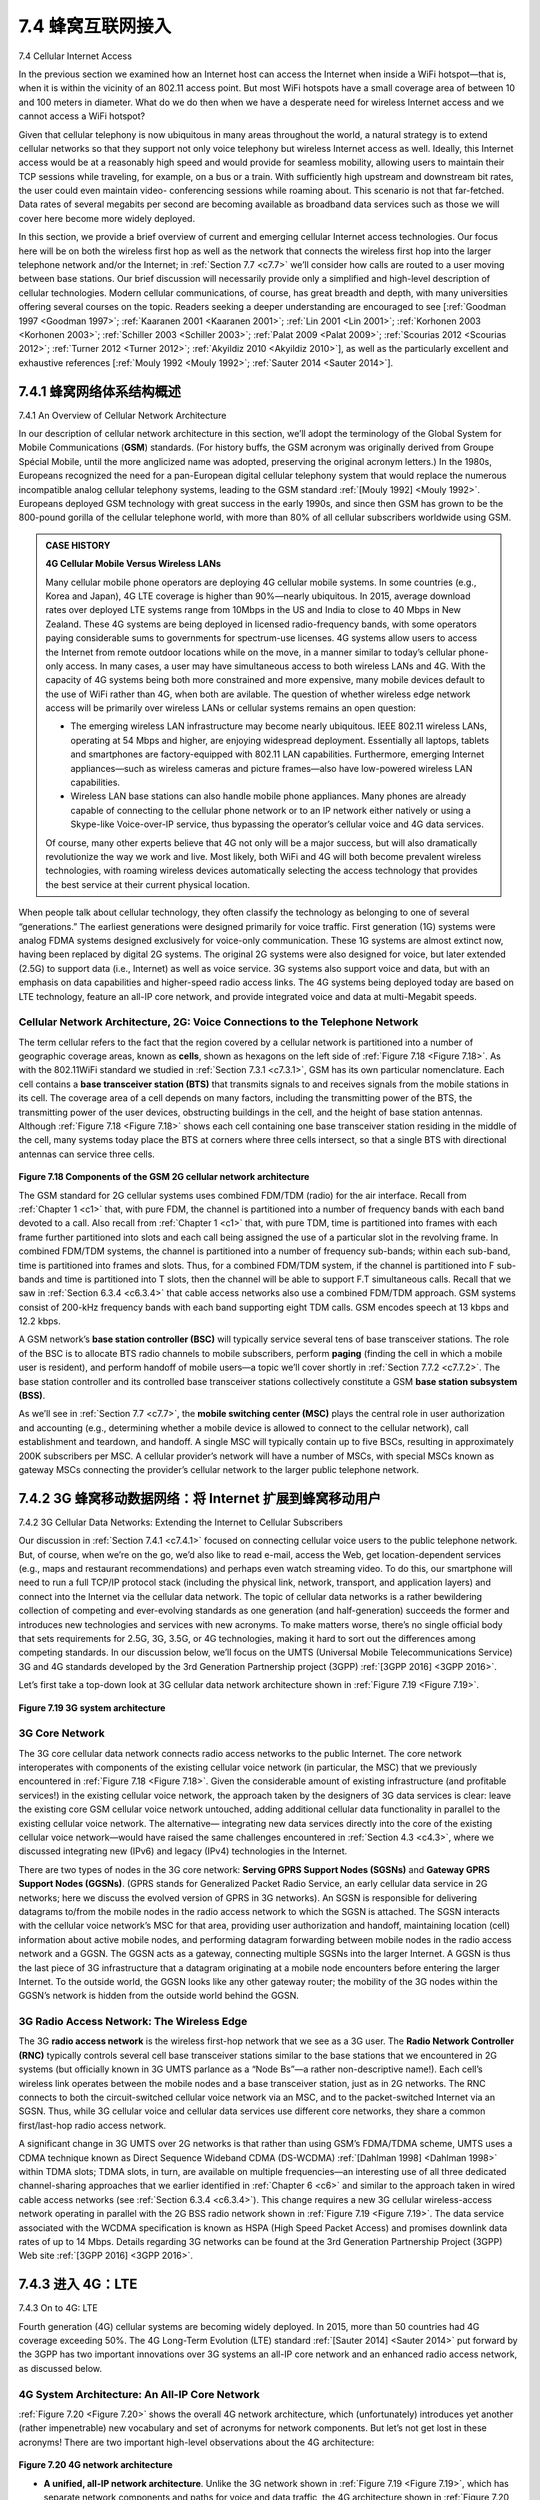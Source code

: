 .. _c7.4:

7.4 蜂窝互联网接入
==================================
7.4 Cellular Internet Access

.. tab:: 中文

.. tab:: 英文

In the previous section we examined how an Internet host can access the Internet when inside a WiFi hotspot—that is, when it is within the vicinity of an 802.11 access point. But most WiFi hotspots have a small coverage area of between 10 and 100 meters in diameter. What do we do then when we have a desperate need for wireless Internet access and we cannot access a WiFi hotspot?

Given that cellular telephony is now ubiquitous in many areas throughout the world, a natural strategy is to extend cellular networks so that they support not only voice telephony but wireless Internet access as well. Ideally, this Internet access would be at a reasonably high speed and would provide for seamless mobility, allowing users to maintain their TCP sessions while traveling, for example, on a bus or a train. With sufficiently high upstream and downstream bit rates, the user could even maintain video- conferencing sessions while roaming about. This scenario is not that far-fetched. Data rates of several megabits per second are becoming available as broadband data services such as those we will cover here become more widely deployed.

In this section, we provide a brief overview of current and emerging cellular Internet access technologies. Our focus here will be on both the wireless first hop as well as the network that connects the wireless first hop into the larger telephone network and/or the Internet; in :ref:`Section 7.7 <c7.7>` we’ll consider how calls are routed to a user moving between base stations. Our brief discussion will necessarily provide only a simplified and high-level description of cellular technologies. Modern cellular communications, of course, has great breadth and depth, with many universities offering several courses on the topic. Readers seeking a deeper understanding are encouraged to see [:ref:`Goodman 1997 <Goodman 1997>`; :ref:`Kaaranen 2001 <Kaaranen 2001>`; :ref:`Lin 2001 <Lin 2001>`; :ref:`Korhonen 2003 <Korhonen 2003>`; :ref:`Schiller 2003 <Schiller 2003>`; :ref:`Palat 2009 <Palat 2009>`; :ref:`Scourias 2012 <Scourias 2012>`; :ref:`Turner 2012 <Turner 2012>`; :ref:`Akyildiz 2010 <Akyildiz 2010>`], as well as the particularly excellent and exhaustive references [:ref:`Mouly 1992 <Mouly 1992>`; :ref:`Sauter 2014 <Sauter 2014>`].


.. _c7.4.1:

7.4.1 蜂窝网络体系结构概述
--------------------------------------------------------
7.4.1 An Overview of Cellular Network Architecture

.. tab:: 中文

.. tab:: 英文

In our description of cellular network architecture in this section, we’ll adopt the terminology of the Global System for Mobile Communications (**GSM**) standards. (For history buffs, the GSM acronym was originally derived from Groupe Spécial Mobile, until the more anglicized name was adopted, preserving the original acronym letters.) In the 1980s, Europeans recognized the need for a pan-European digital cellular telephony system that would replace the numerous incompatible analog cellular telephony systems, leading to the GSM standard :ref:`[Mouly 1992] <Mouly 1992>`. Europeans deployed GSM technology with great success in the early 1990s, and since then GSM has grown to be the 800-pound gorilla of the cellular telephone world, with more than 80% of all cellular subscribers worldwide using GSM.

.. admonition:: CASE HISTORY

    **4G Cellular Mobile Versus Wireless LANs**

    Many cellular mobile phone operators are deploying 4G cellular mobile systems. In some countries (e.g., Korea and Japan), 4G LTE coverage is higher than 90%—nearly ubiquitous. In 2015, average download rates over deployed LTE systems range from 10Mbps in the US and India to close to 40 Mbps in New Zealand. These 4G systems are being deployed in licensed radio-frequency bands, with some operators paying considerable sums to governments for spectrum-use licenses. 4G systems allow users to access the Internet from remote outdoor locations while on the move, in a manner similar to today’s cellular phone-only access. In many cases, a user may have simultaneous access to both wireless LANs and 4G. With the capacity of 4G systems being both more constrained and more expensive, many mobile devices default to the use of WiFi rather than 4G, when both are avilable. The question of whether wireless edge network access will be primarily over wireless LANs or cellular systems remains an open question:

    - The emerging wireless LAN infrastructure may become nearly ubiquitous. IEEE 802.11 wireless LANs, operating at 54 Mbps and higher, are enjoying widespread deployment. Essentially all laptops, tablets and smartphones are factory-equipped with 802.11 LAN capabilities. Furthermore, emerging Internet appliances—such as wireless cameras and picture frames—also have low-powered wireless LAN capabilities.
    - Wireless LAN base stations can also handle mobile phone appliances. Many phones are already capable of connecting to the cellular phone network or to an IP network either natively or using a Skype-like Voice-over-IP service, thus bypassing the operator’s cellular voice and 4G data services.

    Of course, many other experts believe that 4G not only will be a major ­success, but will also dramatically revolutionize the way we work and live. Most likely, both WiFi and 4G will both become prevalent wireless technologies, with roaming ­wireless devices automatically selecting the access technology that provides the best service at their current physical location.

When people talk about cellular technology, they often classify the technology as belonging to one of several “generations.” The earliest generations were designed primarily for voice traffic. First generation (1G) systems were analog FDMA systems designed exclusively for voice-only communication. These 1G systems are almost extinct now, having been replaced by digital 2G systems. The original 2G systems were also designed for voice, but later extended (2.5G) to support data (i.e., Internet) as well as voice service. 3G systems also support voice and data, but with an emphasis on data capabilities and higher-speed radio access links. The 4G systems being deployed today are based on LTE technology, feature an all-IP core network, and provide integrated voice and data at multi-Megabit speeds.

Cellular Network Architecture, 2G: Voice Connections to the ­Telephone Network
~~~~~~~~~~~~~~~~~~~~~~~~~~~~~~~~~~~~~~~~~~~~~~~~~~~~~~~~~~~~~~~~~~~~~~~~~~~~~~~~

The term cellular refers to the fact that the region covered by a cellular network is partitioned into a number of geographic coverage areas, known as **cells**, shown as hexagons on the left side of :ref:`Figure 7.18 <Figure 7.18>`. As with the 802.11WiFi standard we ­studied in :ref:`Section 7.3.1 <c7.3.1>`, GSM has its own particular nomenclature. Each cell contains a **base transceiver station (BTS)** that transmits signals to and receives signals from the mobile stations in its cell. The coverage area of a cell depends on many factors, including the transmitting power of the BTS, the transmitting power of the user devices, obstructing buildings in the cell, and the height of base station antennas. Although :ref:`Figure 7.18 <Figure 7.18>` shows each cell containing one base transceiver station residing in the middle of the cell, many systems today place the BTS at corners where three cells intersect, so that a single BTS with directional antennas can service three cells.

.. figure:: ../img/614-0.png 
    :align: center

.. _Figure 7.18:

**Figure 7.18 Components of the GSM 2G cellular network architecture**

The GSM standard for 2G cellular systems uses combined FDM/TDM (radio) for the air interface. Recall from :ref:`Chapter 1 <c1>` that, with pure FDM, the channel is partitioned into a number of frequency bands with each band devoted to a call. Also recall from :ref:`Chapter 1 <c1>` that, with pure TDM, time is partitioned into frames with each frame further partitioned into slots and each call being assigned the use of a particular slot in the revolving frame. In combined FDM/TDM systems, the channel is partitioned into a number of frequency sub-bands; within each sub-band, time is partitioned into frames and slots. Thus, for a combined FDM/TDM system, if the channel is partitioned into F sub-bands and time is partitioned into T slots, then the channel will be able to support F.T simultaneous calls. Recall that we saw in :ref:`Section 6.3.4 <c6.3.4>` that cable access networks also use a combined FDM/TDM approach. GSM systems consist of 200-kHz frequency bands with each band supporting eight TDM calls. GSM encodes speech at 13 kbps and 12.2 kbps.

A GSM network’s **base station controller (BSC)** will typically service several tens of base transceiver stations. The role of the BSC is to allocate BTS radio channels to mobile subscribers, perform **paging** (finding the cell in which a mobile user is resident), and perform handoff of mobile users—a topic we’ll cover shortly in :ref:`Section 7.7.2 <c7.7.2>`. The base station controller and its controlled base transceiver stations collectively constitute a GSM **base station subsystem (BSS)**.

As we’ll see in :ref:`Section 7.7 <c7.7>`, the **mobile switching center (MSC)** plays the central role in user authorization and accounting (e.g., determining whether a mobile device is allowed to connect to the cellular network), call establishment and teardown, and handoff. A single MSC will typically contain up to five BSCs, resulting in approximately 200K subscribers per MSC. A cellular provider’s network will have a number of MSCs, with special MSCs known as gateway MSCs connecting the provider’s cellular network to the larger public telephone network.

.. _c7.4.2:

7.4.2 3G 蜂窝移动数据网络：将 Internet 扩展到蜂窝移动用户
--------------------------------------------------------------------------------------
7.4.2 3G Cellular Data Networks: Extending the Internet to Cellular Subscribers

.. tab:: 中文

Our discussion in :ref:`Section 7.4.1 <c7.4.1>` focused on connecting cellular voice users to the public telephone network. But, of course, when we’re on the go, we’d also like to read e-mail, access the Web, get location-dependent services (e.g., maps and restaurant recommendations) and perhaps even watch streaming video. To do this, our smartphone will need to run a full TCP/IP protocol stack (including the physical link, network, transport, and application layers) and connect into the Internet via the cellular data network. The topic of cellular data networks is a rather bewildering collection of competing and ever-evolving standards as one generation (and half-generation) succeeds the former and introduces new technologies and services with new acronyms. To make matters worse, there’s no single official body that sets requirements for 2.5G, 3G, 3.5G, or 4G technologies, making it hard to sort out the differences among competing standards. In our discussion below, we’ll focus on the UMTS (Universal Mobile Telecommunications Service) 3G and 4G standards developed by the 3rd Generation Partnership project (3GPP) :ref:`[3GPP 2016] <3GPP 2016>`.

Let’s first take a top-down look at 3G cellular data network architecture shown in :ref:`Figure 7.19 <Figure 7.19>`.

.. figure:: ../img/616-0.png 
    :align: center

.. _Figure 7.19:

**Figure 7.19 3G system architecture**

3G Core Network
~~~~~~~~~~~~~~~~~~

The 3G core cellular data network connects radio access networks to the public Internet. The core network interoperates with components of the existing cellular voice network (in particular, the MSC) that we previously encountered in :ref:`Figure 7.18 <Figure 7.18>`. Given the considerable amount of existing infrastructure (and profitable services!) in the existing cellular voice network, the approach taken by the designers of 3G data services is clear: leave the existing core GSM cellular voice network untouched, adding additional cellular data functionality in parallel to the existing cellular voice network. The alternative— integrating new data services directly into the core of the existing cellular voice network—would have raised the same challenges encountered in :ref:`Section 4.3 <c4.3>`, where we discussed integrating new (IPv6) and legacy (IPv4) technologies in the Internet.

There are two types of nodes in the 3G core network: **Serving GPRS Support Nodes (SGSNs)** and **Gateway GPRS Support Nodes (GGSNs)**. (GPRS stands for Generalized Packet Radio Service, an early cellular data service in 2G networks; here we discuss the evolved version of GPRS in 3G networks). An SGSN is responsible for delivering datagrams to/from the mobile nodes in the radio access network to which the SGSN is attached. The SGSN interacts with the cellular voice network’s MSC for that area, providing user authorization and handoff, maintaining location (cell) information about active mobile nodes, and performing datagram forwarding between mobile nodes in the radio access network and a GGSN. The GGSN acts as a gateway, connecting multiple SGSNs into the larger Internet. A GGSN is thus the last piece of 3G infrastructure that a datagram originating at a mobile node encounters before entering the larger Internet. To the outside world, the GGSN looks like any other gateway router; the mobility of the 3G nodes within the GGSN’s network is hidden from the outside world behind the GGSN.

3G Radio Access Network: The Wireless Edge
~~~~~~~~~~~~~~~~~~~~~~~~~~~~~~~~~~~~~~~~~~~

The 3G **radio access network** is the wireless first-hop network that we see as a 3G user. The **Radio Network Controller (RNC)** typically controls several cell base transceiver stations similar to the base stations that we encountered in 2G systems (but officially known in 3G UMTS parlance as a “Node Bs”—a rather non-descriptive name!). Each cell’s wireless link operates between the mobile nodes and a base transceiver station, just as in 2G networks. The RNC connects to both the circuit-switched cellular voice network via an MSC, and to the packet-switched Internet via an SGSN. Thus, while 3G cellular voice and cellular data services use different core networks, they share a common first/last-hop radio access network.

A significant change in 3G UMTS over 2G networks is that rather than using GSM’s FDMA/TDMA scheme, UMTS uses a CDMA technique known as Direct Sequence Wideband CDMA (DS-WCDMA) :ref:`[Dahlman 1998] <Dahlman 1998>` within TDMA slots; TDMA slots, in turn, are available on multiple frequencies—an interesting use of all three dedicated channel-sharing approaches that we earlier identified in :ref:`Chapter 6 <c6>` and similar to the approach taken in wired cable access networks (see :ref:`Section 6.3.4 <c6.3.4>`). This change requires a new 3G cellular wireless-access network operating in parallel with the 2G BSS radio network shown in :ref:`Figure 7.19 <Figure 7.19>`. The data service associated with the WCDMA specification is known as HSPA (High Speed Packet Access) and promises downlink data rates of up to 14 Mbps. Details regarding 3G networks can be found at the 3rd Generation Partnership Project (3GPP) Web site :ref:`[3GPP 2016] <3GPP 2016>`.

.. tab:: 英文

.. _c7.4.3:

7.4.3 进入 4G：LTE
--------------------------
7.4.3 On to 4G: LTE

.. tab:: 中文

.. tab:: 英文

Fourth generation (4G) cellular systems are becoming widely deployed. In 2015, more than 50 countries had 4G coverage exceeding 50%. The 4G Long-Term ­Evolution (LTE) standard :ref:`[Sauter 2014] <Sauter 2014>` put forward by the 3GPP has two important innovations over 3G systems an all-IP core network and an enhanced radio access network, as discussed below.

4G System Architecture: An All-IP Core Network
~~~~~~~~~~~~~~~~~~~~~~~~~~~~~~~~~~~~~~~~~~~~~~~~~

:ref:`Figure 7.20 <Figure 7.20>` shows the overall 4G network architecture, which (unfortunately) introduces yet another (rather impenetrable) new vocabulary and set of acronyms for ­network ­components. But let’s not get lost in these acronyms! There are two important high-level observations about the 4G architecture:

.. figure:: ../img/618-0.png 
    :align: center

.. _Figure 7.20:

**Figure 7.20 4G network architecture**

- **A unified, all-IP network architecture**. Unlike the 3G network shown in :ref:`Figure 7.19 <Figure 7.19>`, which has separate network components and paths for voice and data traffic, the 4G architecture shown in :ref:`Figure 7.20 <Figure 7.20>` is “all-IP”—both voice and data are carried in IP datagrams to/from the wireless device (the User Equipment, UE in 4G parlance) to the gateway to the packet gateway (P-GW) that connects the 4G edge network to the rest of the network. With 4G, the last vestiges of cellular networks’ roots in the telephony have disappeared, giving way to universal IP service!
- **A clear separation of the 4G data plane and 4G control plane**. Mirroring our distinction between the data and control planes for IP’s network layer in :ref:`Chapters 4 <c4>` and :ref:`5 <c5>` respectively, the 4G network architecture also clearly separates the data and control planes. We’ll discuss their functionality below.
- **A clear separation between the radio access network, and the all-IP-core ­network**. IP datagrams carrying user data are forwarded between the user (UE) and the gateway (P-GW in :ref:`Figure 7.20 <Figure 7.20>`) over a 4G-internal IP network to the external Internet. Control packets are exchanged over this same internal network among the 4G’s control services components, whose roles are described below.

The principal components of the 4G architecture are as follows.

- The eNodeB is the logical descendant of the 2G base station and the 3G Radio Network Controller (a.k.a Node B) and again plays a central role here. Its data-plane role is to forward datagrams between UE (over the LTE radio access ­network) and the P-GW.
  UE datagrams are encapsulated at the eNodeB and tunneled to the P-GW through the 4G network’s all-IP enhanced packet core (EPC). This tunneling between the eNodeB and P-GW is similar the tunneling we saw in :ref:`Section 4.3 <c4.3>` of IPv6 datagrams between two IPv6 endpoints through a network of IPv4 routers. These tunnels may have associated quality of service (QoS) guarantees. For example, a 4G network may guarantee that voice traffic experiences no more than a 100 msec delay between UE and P-GW, and has a packet loss rate of less than 1%; TCP traffic might have a guarantee of 300 msec and a packet loss rate of less than .0001% :ref:`[Palat 2009] <Palat 2009>`. We’ll cover QoS in :ref:`Chapter 9 <c9>`.

  In the control plane, the eNodeB handles registration and mobility signaling traffic on behalf of the UE.

- The **Packet Data Network Gateway (P-GW)** allocates IP addresses to the UEs and performs QoS enforcement. As a tunnel endpoint it also performs datagram encapsulation/decapsulation when forwarding a datagram to/from a UE.
- The **Serving Gateway (S-GW)** is the data-plane mobility anchor point—all UE traffic will pass through the S-GW. The S-GW also performs charging/billing functions and lawful traffic interception.
- The **Mobility Management Entity (MME)** performs connection and mobility management on behalf of the UEs resident in the cell it controls. It receives UE subscription information from the HHS. We cover mobility in cellular networks in detail in :ref:`Section 7.7 <c7.7>`.
- The **Home Subscriber Server (HSS)** contains UE information including roaming access capabilities, quality of service profiles, and authentication information. As we’ll see in :ref:`Section 7.7 <c7.7>`, the HSS obtains this information from the UE’s home cellular provider.

Very readable introductions to 4G network architecture and its EPC are [:ref:`Motorola 2007 <Motorola 2007>`; :ref:`Palat 2009 <Palat 2009>`; :ref:`Sauter 2014 <Sauter 2014>`].

LTE Radio Access Network
~~~~~~~~~~~~~~~~~~~~~~~~~~

LTE uses a combination of frequency division multiplexing and time division multiplexing on the downstream channel, known as orthogonal frequency division multiplexing (OFDM) [:ref:`Rohde 2008 <Rohde 2008>`; :ref:`Ericsson 2011 <Ericsson 2011>`]. (The term “orthogonal” comes from the fact the signals being sent on different frequency
channels are created so that they interfere very little with each other, even when channel frequencies are tightly spaced). In LTE, each active mobile node is allocated one or more 0.5 ms time slots in one or more of the channel frequencies. :ref:`Figure 7.21 <Figure 7.21>` shows an allocation of eight time slots over four frequencies. By being allocated increasingly more time slots (whether on the same frequency or on different frequencies), a mobile node is able to achieve increasingly higher transmission rates. Slot (re)allocation among mobile nodes can be performed as often as once every millisecond. Different modulation schemes can also be used to change the transmission rate; see our earlier discussion of :ref:`Figure 7.3 <Figure 7.3>` and dynamic selection of modulation schemes in WiFi networks.


.. figure:: ../img/620-0.png 
    :align: center

.. _Figure 7.21:

**Figure 7.21 Twenty 0.5 ms slots organized into 10 ms frames at each frequency. An eight-slot allocation is shown shaded.**

The particular allocation of time slots to mobile nodes is not mandated by the LTE standard. Instead, the decision of which mobile nodes will be allowed to transmit in a given time slot on a given frequency is determined by the scheduling algorithms provided by the LTE equipment vendor and/or the network operator. With opportunistic scheduling [:ref:`Bender 2000 <Bender 2000>`; :ref:`Kolding 2003 <Kolding 2003>`; :ref:`Kulkarni 2005 <Kulkarni 2005>`], matching the physical-layer protocol to the channel conditions between the sender and receiver and choosing the receivers to which packets will be sent based on channel conditions allow the radio network controller to make best use of the wireless medium. In addition, user priorities and contracted levels of service (e.g., silver, gold, or platinum) can be used in scheduling downstream packet transmissions. In addition to the LTE capabilities described above, LTE-Advanced allows for downstream bandwidths of hundreds of Mbps by allocating aggregated channels to a mobile node :ref:`[Akyildiz 2010] <Akyildiz 2010>`.

An additional 4G wireless technology—WiMAX (World Interoperability for Microwave Access)—is a family of IEEE 802.16 standards that differ significantly from LTE. WiMAX has not yet been able to enjoy the widespread deployment of LTE. A detailed discussion of WiMAX can be found on this book’s Web site.